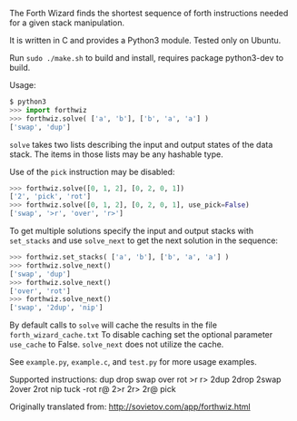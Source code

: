The Forth Wizard finds the shortest sequence of forth instructions needed for a given stack manipulation.

It is written in C and provides a Python3 module. Tested only on Ubuntu.

Run ~sudo ./make.sh~ to build and install, requires package python3-dev to build.

Usage:
#+BEGIN_SRC python
  $ python3
  >>> import forthwiz
  >>> forthwiz.solve( ['a', 'b'], ['b', 'a', 'a'] )
  ['swap', 'dup']
#+END_SRC
~solve~ takes two lists describing the input and output states of the data stack.
The items in those lists may be any hashable type.

Use of the =pick= instruction may be disabled:
#+BEGIN_SRC python
  >>> forthwiz.solve([0, 1, 2], [0, 2, 0, 1])
  ['2', 'pick', 'rot']
  >>> forthwiz.solve([0, 1, 2], [0, 2, 0, 1], use_pick=False)
  ['swap', '>r', 'over', 'r>']
#+END_SRC

To get multiple solutions specify the input and output stacks with ~set_stacks~
and use ~solve_next~ to get the next solution in the sequence:
#+BEGIN_SRC python
  >>> forthwiz.set_stacks( ['a', 'b'], ['b', 'a', 'a'] )
  >>> forthwiz.solve_next()
  ['swap', 'dup']
  >>> forthwiz.solve_next()
  ['over', 'rot']
  >>> forthwiz.solve_next()
  ['swap', '2dup', 'nip']
#+END_SRC

By default calls to ~solve~ will cache the results in the file =forth_wizard_cache.txt=
To disable caching set the optional parameter ~use_cache~ to False.
~solve_next~ does not utilize the cache.


See =example.py=, =example.c=, and =test.py= for more usage examples.


Supported instructions: dup drop swap over rot >r r> 2dup 2drop 2swap 2over 2rot nip tuck -rot r@ 2>r 2r> 2r@ pick


Originally translated from: http://sovietov.com/app/forthwiz.html
